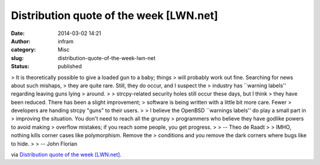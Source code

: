 Distribution quote of the week [LWN.net]
########################################
:date: 2014-03-02 14:21
:author: infram
:category: Misc
:slug: distribution-quote-of-the-week-lwn-net
:status: published

> It is theoretically possible to give a loaded gun to a baby; things
> will probably work out fine. Searching for news about such mishaps,
> they are quite rare. Still, they do occur, and I suspect the
> industry has \`\`warning labels'' regarding leaving guns lying
> around.
>
> strcpy-related security holes still occur these days, but I think
> they have been reduced. There has been a slight improvement;
> software is being written with a little bit more care. Fewer
> developers are handing strcpy "guns" to their users.
>
> I believe the OpenBSD \`\`warnings labels'' do play a small part in
> improving the situation. You don't need to reach all the grumpy
> programmers who believe they have godlike powers to avoid making
> overflow mistakes; if you reach some people, you get progress.
>
> -- Theo de Raadt
>
> IMHO, nothing kills corner cases like polymorphism. Remove the
> conditions and you remove the dark corners where bugs like to hide.
>
> -- John Florian

via \ `Distribution quote of the week
[LWN.net] <https://lwn.net/Articles/588311/>`__.
